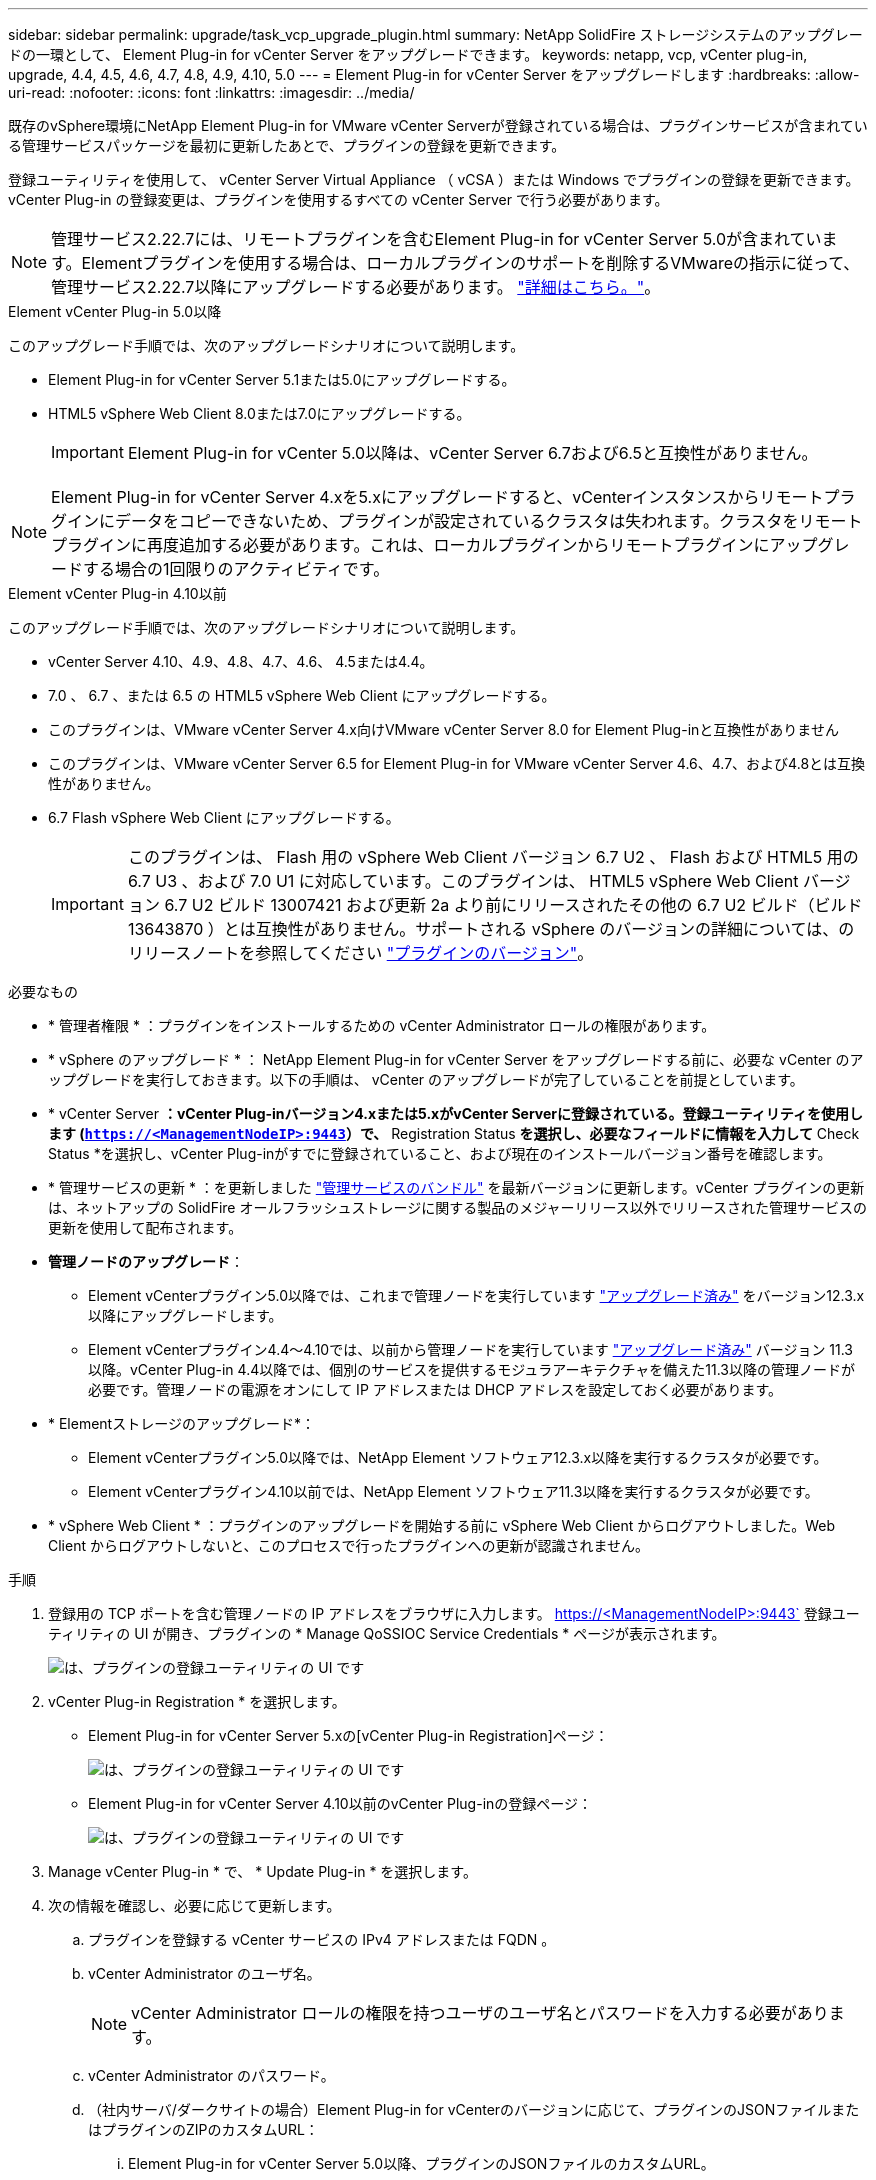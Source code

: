 ---
sidebar: sidebar 
permalink: upgrade/task_vcp_upgrade_plugin.html 
summary: NetApp SolidFire ストレージシステムのアップグレードの一環として、 Element Plug-in for vCenter Server をアップグレードできます。 
keywords: netapp, vcp, vCenter plug-in, upgrade, 4.4, 4.5, 4.6, 4.7, 4.8, 4.9, 4.10, 5.0 
---
= Element Plug-in for vCenter Server をアップグレードします
:hardbreaks:
:allow-uri-read: 
:nofooter: 
:icons: font
:linkattrs: 
:imagesdir: ../media/


[role="lead"]
既存のvSphere環境にNetApp Element Plug-in for VMware vCenter Serverが登録されている場合は、プラグインサービスが含まれている管理サービスパッケージを最初に更新したあとで、プラグインの登録を更新できます。

登録ユーティリティを使用して、 vCenter Server Virtual Appliance （ vCSA ）または Windows でプラグインの登録を更新できます。vCenter Plug-in の登録変更は、プラグインを使用するすべての vCenter Server で行う必要があります。


NOTE: 管理サービス2.22.7には、リモートプラグインを含むElement Plug-in for vCenter Server 5.0が含まれています。Elementプラグインを使用する場合は、ローカルプラグインのサポートを削除するVMwareの指示に従って、管理サービス2.22.7以降にアップグレードする必要があります。 https://kb.vmware.com/s/article/87880["詳細はこちら。"^]。

[role="tabbed-block"]
====
.Element vCenter Plug-in 5.0以降
--
このアップグレード手順では、次のアップグレードシナリオについて説明します。

* Element Plug-in for vCenter Server 5.1または5.0にアップグレードする。
* HTML5 vSphere Web Client 8.0または7.0にアップグレードする。
+

IMPORTANT: Element Plug-in for vCenter 5.0以降は、vCenter Server 6.7および6.5と互換性がありません。




NOTE: Element Plug-in for vCenter Server 4.xを5.xにアップグレードすると、vCenterインスタンスからリモートプラグインにデータをコピーできないため、プラグインが設定されているクラスタは失われます。クラスタをリモートプラグインに再度追加する必要があります。これは、ローカルプラグインからリモートプラグインにアップグレードする場合の1回限りのアクティビティです。

--
.Element vCenter Plug-in 4.10以前
--
このアップグレード手順では、次のアップグレードシナリオについて説明します。

* vCenter Server 4.10、4.9、4.8、4.7、4.6、 4.5または4.4。
* 7.0 、 6.7 、または 6.5 の HTML5 vSphere Web Client にアップグレードする。
+
[IMPORTANT]
====
** このプラグインは、VMware vCenter Server 4.x向けVMware vCenter Server 8.0 for Element Plug-inと互換性がありません
** このプラグインは、VMware vCenter Server 6.5 for Element Plug-in for VMware vCenter Server 4.6、4.7、および4.8とは互換性がありません。


====
* 6.7 Flash vSphere Web Client にアップグレードする。
+

IMPORTANT: このプラグインは、 Flash 用の vSphere Web Client バージョン 6.7 U2 、 Flash および HTML5 用の 6.7 U3 、および 7.0 U1 に対応しています。このプラグインは、 HTML5 vSphere Web Client バージョン 6.7 U2 ビルド 13007421 および更新 2a より前にリリースされたその他の 6.7 U2 ビルド（ビルド 13643870 ）とは互換性がありません。サポートされる vSphere のバージョンの詳細については、のリリースノートを参照してください https://docs.netapp.com/us-en/vcp/rn_relatedrn_vcp.html#netapp-element-plug-in-for-vcenter-server["プラグインのバージョン"^]。



--
====
.必要なもの
* * 管理者権限 * ：プラグインをインストールするための vCenter Administrator ロールの権限があります。
* * vSphere のアップグレード * ： NetApp Element Plug-in for vCenter Server をアップグレードする前に、必要な vCenter のアップグレードを実行しておきます。以下の手順は、 vCenter のアップグレードが完了していることを前提としています。
* * vCenter Server *：vCenter Plug-inバージョン4.xまたは5.xがvCenter Serverに登録されている。登録ユーティリティを使用します (`https://<ManagementNodeIP>:9443`）で、* Registration Status *を選択し、必要なフィールドに情報を入力して* Check Status *を選択し、vCenter Plug-inがすでに登録されていること、および現在のインストールバージョン番号を確認します。
* * 管理サービスの更新 * ：を更新しました https://mysupport.netapp.com/site/products/all/details/mgmtservices/downloads-tab["管理サービスのバンドル"^] を最新バージョンに更新します。vCenter プラグインの更新は、ネットアップの SolidFire オールフラッシュストレージに関する製品のメジャーリリース以外でリリースされた管理サービスの更新を使用して配布されます。
* *管理ノードのアップグレード*：
+
** Element vCenterプラグイン5.0以降では、これまで管理ノードを実行しています link:task_hcc_upgrade_management_node.html["アップグレード済み"] をバージョン12.3.x以降にアップグレードします。
** Element vCenterプラグイン4.4～4.10では、以前から管理ノードを実行しています link:task_hcc_upgrade_management_node.html["アップグレード済み"] バージョン 11.3 以降。vCenter Plug-in 4.4以降では、個別のサービスを提供するモジュラアーキテクチャを備えた11.3以降の管理ノードが必要です。管理ノードの電源をオンにして IP アドレスまたは DHCP アドレスを設定しておく必要があります。


* * Elementストレージのアップグレード*：
+
** Element vCenterプラグイン5.0以降では、NetApp Element ソフトウェア12.3.x以降を実行するクラスタが必要です。
** Element vCenterプラグイン4.10以前では、NetApp Element ソフトウェア11.3以降を実行するクラスタが必要です。


* * vSphere Web Client * ：プラグインのアップグレードを開始する前に vSphere Web Client からログアウトしました。Web Client からログアウトしないと、このプロセスで行ったプラグインへの更新が認識されません。


.手順
. 登録用の TCP ポートを含む管理ノードの IP アドレスをブラウザに入力します。 https://<ManagementNodeIP>:9443` 登録ユーティリティの UI が開き、プラグインの * Manage QoSSIOC Service Credentials * ページが表示されます。
+
image::vcp_registration_utility_ui_qossioc.png[は、プラグインの登録ユーティリティの UI です]

. vCenter Plug-in Registration * を選択します。
+
** Element Plug-in for vCenter Server 5.xの[vCenter Plug-in Registration]ページ：
+
image::vcp_remote_plugin_registration_ui.png[は、プラグインの登録ユーティリティの UI です]

** Element Plug-in for vCenter Server 4.10以前のvCenter Plug-inの登録ページ：
+
image::vcp_registration_utility_ui.png[は、プラグインの登録ユーティリティの UI です]



. Manage vCenter Plug-in * で、 * Update Plug-in * を選択します。
. 次の情報を確認し、必要に応じて更新します。
+
.. プラグインを登録する vCenter サービスの IPv4 アドレスまたは FQDN 。
.. vCenter Administrator のユーザ名。
+

NOTE: vCenter Administrator ロールの権限を持つユーザのユーザ名とパスワードを入力する必要があります。

.. vCenter Administrator のパスワード。
.. （社内サーバ/ダークサイトの場合）Element Plug-in for vCenterのバージョンに応じて、プラグインのJSONファイルまたはプラグインのZIPのカスタムURL：
+
... Element Plug-in for vCenter Server 5.0以降、プラグインのJSONファイルのカスタムURL。
+

NOTE: HTTPまたはHTTPSサーバ（ダークサイト）を使用している場合、またはJSONファイル名やネットワーク設定を変更した場合は、「* Custom URL *」を選択してURLをカスタマイズできます。URL をカスタマイズする場合の追加の設定手順については、社内（ダークサイト）の HTTP サーバの vCenter プロパティの変更に関する Element Plug-in for vCenter Server のドキュメントを参照してください。

... Element Plug-in for vCenter Server 4.10以前の場合は、プラグインのZIPのカスタムURL。
+

NOTE: HTTP または HTTPS サーバ（ダークサイト）を使用している場合、または ZIP ファイル名やネットワーク設定を変更した場合は、「 * Custom URL * 」を選択して URL をカスタマイズできます。URL をカスタマイズする場合の追加の設定手順については、社内（ダークサイト）の HTTP サーバの vCenter プロパティの変更に関する Element Plug-in for vCenter Server のドキュメントを参照してください。





. 「 * Update * 」を選択します。
+
登録が完了すると、登録ユーティリティの UI にバナーが表示されます。

. vSphere Web Client に vCenter Administrator としてログインします。vSphere Web Client にすでにログインしている場合は、ログアウトし、 2~3 分待ってから再度ログインする必要があります。
+

NOTE: この操作により、新しいデータベースが作成され、 vSphere Web Client でのインストールが完了します。

. vSphere Web Client で、タスクモニタで次のタスクが完了していることを確認します。「ダウンロードプラグイン」および「デプロイプラグイン」。
. vSphere Web Clientの* Shortcuts *タブとサイドパネルにプラグインの拡張ポイントが表示されていることを確認します。
+
** Element Plug-in for vCenter Server 5.0以降では、NetApp Element リモートプラグイン拡張ポイントが表示されます。
+
image::vcp_remote_plugin_icons_home_page.png[は、Element Plug-in 5.10以降のアップグレードまたはインストールが正常に完了したあとのプラグイン拡張ポイントを示しています]

** Element Plug-in for vCenter Server 4.10以前では、NetApp Element Configuration and Management拡張ポイントが表示されます。
+
image::vcp_shortcuts_page_accessing_plugin.png[に、Element Plug-in 4.10以前のアップグレードまたはインストールが正常に完了したあとのプラグイン拡張ポイントを示します]

+
[NOTE]
====
vCenter Plug-in のアイコンが表示されない場合は、を参照してください link:https://docs.netapp.com/us-en/vcp/vcp_reference_troubleshoot_vcp.html#plug-in-registration-successful-but-icons-do-not-appear-in-web-client["vCenter Server 向け Element プラグイン"^] プラグインのトラブルシューティングに関するドキュメント。

VMware vCenter Server 6.7U1を使用してNetApp Element Plug-in for vCenter Server 4.8以降にアップグレードしたあとに、ストレージクラスタが表示されないか、NetApp Element 構成の「クラスタ」および「QoSSIOC設定*」のセクションにサーバエラーが表示される場合は、を参照してください link:https://docs.netapp.com/us-en/vcp/vcp_reference_troubleshoot_vcp.html#error_vcp48_67u1["vCenter Server 向け Element プラグイン"^] これらのエラーのトラブルシューティングに関するドキュメント。

====


. プラグインの * NetApp Element 構成 * 拡張ポイントの * バージョン情報 * タブでバージョンの変更を確認します。
+
次のバージョンの詳細またはより新しいバージョンの詳細が表示されます。

+
[listing]
----
NetApp Element Plug-in Version: 5.1
NetApp Element Plug-in Build Number: 12
----



NOTE: vCenter Plug-in には、オンラインヘルプが用意されています。ヘルプの最新のコンテンツが読み込まれるようにするために、プラグインをアップグレードしたあとにブラウザキャッシュをクリアしてください。



== 詳細については、こちらをご覧ください

* https://www.netapp.com/data-storage/solidfire/documentation["SolidFire and Element Resources ページにアクセスします"^]
* https://docs.netapp.com/us-en/vcp/index.html["vCenter Server 向け NetApp Element プラグイン"^]

